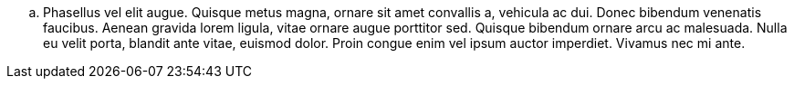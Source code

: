 .. Phasellus vel elit augue. Quisque metus magna, ornare sit amet convallis a, vehicula ac dui. Donec bibendum venenatis faucibus. Aenean gravida lorem ligula, vitae ornare augue porttitor sed. Quisque bibendum ornare arcu ac malesuada. Nulla eu velit porta, blandit ante vitae, euismod dolor. Proin congue enim vel ipsum auctor imperdiet. Vivamus nec mi ante.